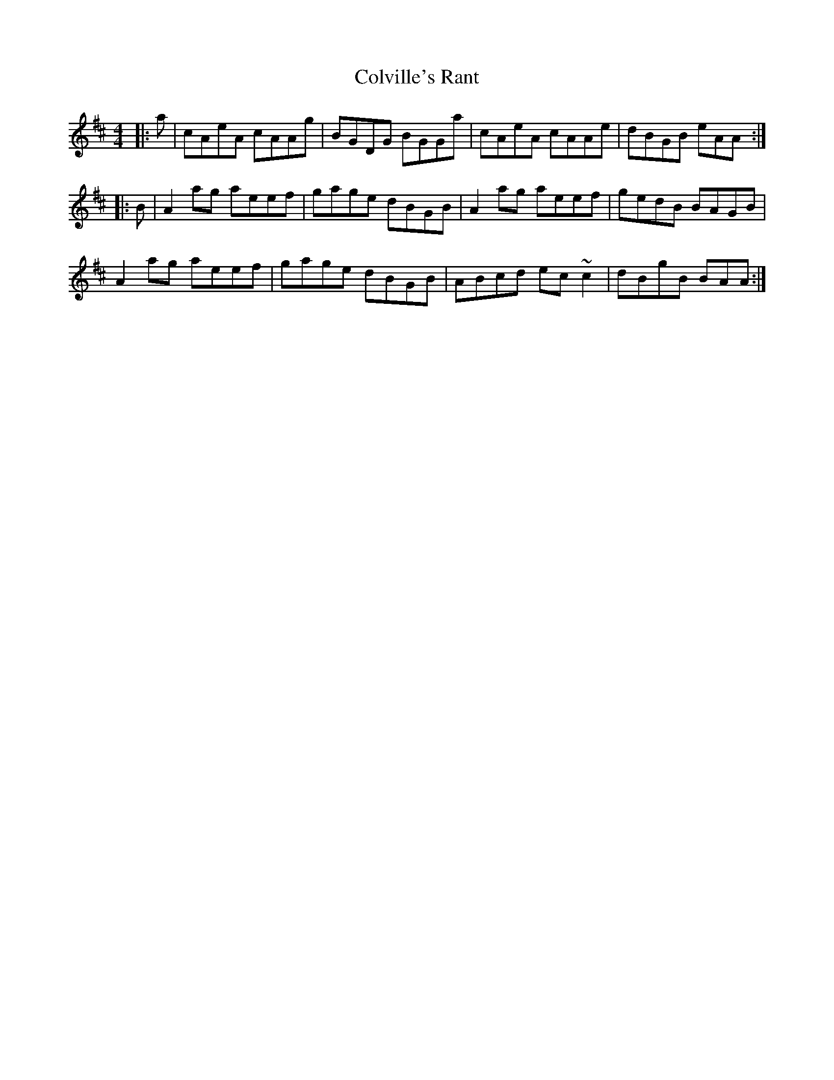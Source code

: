 X: 1
T: Colville's Rant
Z: errik
S: https://thesession.org/tunes/6037#setting6037
R: reel
M: 4/4
L: 1/8
K: Amix
|:a|cAeA cAAg|BGDG BGGa|cAeA cAAe|dBGB eAA:|
|:B|A2 ag aeef|gage dBGB|A2 ag aeef|gedB BAGB|
A2 ag aeef|gage dBGB|ABcd ec~c2|dBgB BAA:|
